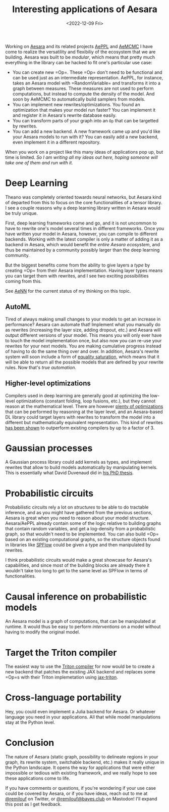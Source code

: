 #+TITLE: Interesting applications of Aesara
#+DATE: <2022-12-09 Fri>

Working on [[id:5a5e87b1-558c-43db-ad38-32a073b10351][Aesara]] and its related projects [[id:e18d689a-392a-407a-941a-f0ad2d2dc43e][AePPL]] and [[id:7d019ab6-c3f5-4f63-b689-ece3b88afcc2][AeMCMC]] I have come to realize the versatility and flexibiliy of the ecosystem that we are building. Aesara was built to be /modular/, which means that pretty much everything in the library can be hacked to fit one's particular use case:

- You can create new =Op=\s. These =Op=\s don't need to be functional and can be used just as an intermediate representation. AePPL, for instance, takes an Aesara model with =RandomVariable=\s and transforms it into a graph between measures. These measures are not used to perform computations, but instead to compute the density of the model. And soon by AeMCMC to automatically build samplers from models.
- You can implement new rewrites/optimizations. You found an optimization that makes your model run faster? You can implement it and register it in Aesara's rewrite database easily.
- You can transform parts of your graph into an =Op= that can be targetted by rewrites.
- You can add a new backend. A new framework came up and you'd like your Aesara models to run with it? You can easily add a new backend, even implement it in a different repository.

When you work on a project like this many ideas of applications pop up, but time is limited. /So I am writing all my ideas out here, hoping someone will take one of them and run with it./

* Deep Learning

Theano was completely oriented towards neural networks, but Aesara kind of departed from this to focus on the core functionalities of a tensor library. I see a couple reasons why a deep learning library written in Aesara would be truly unique.

First, deep learning frameworks come and go, and it is not uncommon to have to rewrite one's model several times in different frameworks. Once you have written your model in Aesara, however, you can compile to different backends. Working with the latest compiler is only a matter of adding it as a backend in Aesara, which would benefit the /entire Aesara ecosystem/, and thus be maintained by a community possibly larger than the deep learning community.

But the biggest benefits come from the ability to give layers a /type/ by creating =Op=\s from their Aesara implementation. Having layer types means you can target them with rewrites, and I see two exciting possibilities coming from this.

See [[id:ee2b16f2-0d64-4172-90bb-fa3f6dab3eac][AeNN]] for the current status of my thinking on this topic.

** AutoML

Tired of always making small changes to your models to get an increase in performance? Aesara can automate that! Implement what you manually do as rewrites (increasing the layer size, adding dropout, etc.) and Aesara will output different versions of your model. This means you will only ever have to touch the model implementation once, but also now you can re-use your rewrites for your next models. You are making cumulative progress instead of having to do the same thing over and over. In addition, Aesara's rewrite system will soon include a form of [[https://arxiv.org/abs/1012.1802][equality saturation]], which means that it will be able to return all the possible models that are defined by your rewrite rules. Now that's /true automation/.

** Higher-level optimizations

Compilers used in deep learning are generally good at optimizing the low-level optimizations (constant folding, loop fusions, etc.), but they cannot reason at the mathematical level. There are however [[https://github.com/uwplse/tensat/blob/master/single_rules.txt][plenty of optimizations]] that can be performed by reasoning at the layer level, and an Aesara-based DL library could target layers with rewrites to transform the model into a different but mathematically equivalent representation. This kind of rewrites [[https://github.com/jiazhihao/TASO][has been shown]] to outperform existing compilers by up to a factor of 3.

* Gaussian processes

A Gaussian process library could add kernels as types, and implement rewrites that allow to build models automatically by manipulating kernels. This is essentially what David Duvenaud did in [[https://www.cs.toronto.edu/~duvenaud/thesis.pdf][his PhD thesis]].

* Probabilistic circuits

Probabilistic circuits rely a lot on /structures/ to be able to do tractable inference, and as you might have gathered from the previous sections, Aesara is great when you need to reason about your model structure. Aesara/AePPL already contain some of the logic relative to building graphs that contain random variables, and get a log-density from a probabilistic graph, so that wouldn't need to be implemented. You can also build =Op=\s based on an existing computational graphs, so the structure objects found in libraries like [[https://github.com/SPFlow/SPFlow][SPFlow]] could be given a type and then manipulated by rewrites.

I think probabilistic circuits would make a great showcase for Aesara's capabilities, and since most of the building blocks are already there it wouldn't take too long to get to the same level as SPFlow in terms of functionalities.

* Causal inference on probabilistic models

An Aesara model is a graph of computations, that can be manipulated at runtime. It would thus be easy to perform /interventions/ on a model without having to modify the original model.

* Target the Triton compiler

The easiest way to use the [[http://www.eecs.harvard.edu/~htk/publication/2019-mapl-tillet-kung-cox.pdf][Triton compiler]] for now would be to create a new backend that patches the existing JAX backend and replaces some =Op=s with their Triton implemetation using [[https://github.com/jax-ml/jax-triton][jax-triton]].

* Cross-language portability

Hey, you could even implement a Julia backend for Aesara. Or whatever language you need in your applications. All that while model manipulations stay at the Python level.

* Conclusion

The nature of Aesara (static graph, possibility to delineate regions in your graph, its rewrite system, switchable backend, etc.) makes it really unique in the Python landscape. It opens the way for applications that were either impossible or tedious with existing framework, and we really hope to see these applications come to life.

If you have comments or questions, if you're wondering if your use case could be covered by Aesara, or if you have ideas, reach out to me at [[https://twitter.com/remilouf][@remilouf]] on Twitter, or [[https://bayes.club/@remilouf][@remilouf@bayes.club]] on Mastodon! I'll expand this post as I get feedback.

